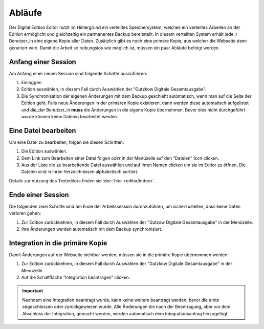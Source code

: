 #######
Abläufe
#######

Der Digital Edition Editor nutzt im Hintergrund ein verteiltes Speichersystem, welches ein verteiltes Arbeiten an der
Edition ermöglicht und gleichzeitig ein permanentes Backup bereitstellt. In diesem verteilten System erhält jede_r
Benutzer_in eine eigene Kopie aller Daten. Zusätzlich gibt es noch eine primäre Kopie, aus welcher die Webseite dann
generiert wird. Damit die Arbeit so reibungslos wie möglich ist, müssen ein paar Abläufe befolgt werden.

Anfang einer Session
====================

Am Anfang einer neuen Session sind folgende Schritte auszuführen:

#. Einloggen.
#. Edition auswählen, in diesem Fall durch Auswählen der "Gutzkow Digitale Gesamtausgabe".
#. Die Synchronisation der eigenen Änderungen mit dem Backup geschieht automatisch, wenn man auf die Seite der
   Edition geht. Falls neue Änderungen in der primären Kopie existieren, dann werden diese automatisch aufgelistet
   und die_der Benutzer_in **muss** die Änderungen in die eigene Kopie übernehmen. Bevor dies nicht durchgeführt wurde
   können keine Dateien bearbeitet werden.

Eine Datei bearbeiten
=====================

Um eine Datei zu bearbeiten, folgen sie diesen Schritten:

#. Die Edition auswählen.
#. Dem Link zum Bearbeiten einer Datei folgen *oder* in der Menüzeile auf den "Dateien" Icon clicken.
#. Aus der Liste die zu bearbeitende Datei auswählen und auf ihren Namen clicken um sie im Editor zu öffnen. Die
   Dateien sind in ihren Verzeichnissen alphabetisch sortiert.

Details zur nutzung des Texteditors finden sie :doc:`hier <editor/index>`.

Ende einer Session
==================

Die folgenden zwei Schritte sind am Ende der Arbeitssession durchzuführen, um sicherzustellen, dass keine Daten
verloren gehen:

#. Zur Edition zurückkehren, in diesem Fall durch Auswählen der "Gutzow Digitale Gesamtausgabe" in der Menüzeile.
#. Ihre Änderungen werden automatisch mit dem Backup synchronisiert.

Integration in die primäre Kopie
================================

Damit Änderungen auf der Webseite sichtbar werden, müssen sie in die primäre Kopie übernommen werden:

#. Zur Edition zurückkehren, in diesem Fall durch Auswählen der "Gutzkow Digitale Gesamtausgabe" in der Menüzeile.
#. Auf die Schaltfläche "Integration beantragen" clicken.

.. important::

    Nachdem eine Integration beantragt wurde, kann keine weitere beantragt werden, bevor die erste abgeschlossen oder
    zurückgewiesen wurde. Alle Änderungen die nach der Beantragung, aber vor dem Abschluss der Integration, gemacht
    werden, werden automatisch dem Integrationsantrag hinzugefügt.
